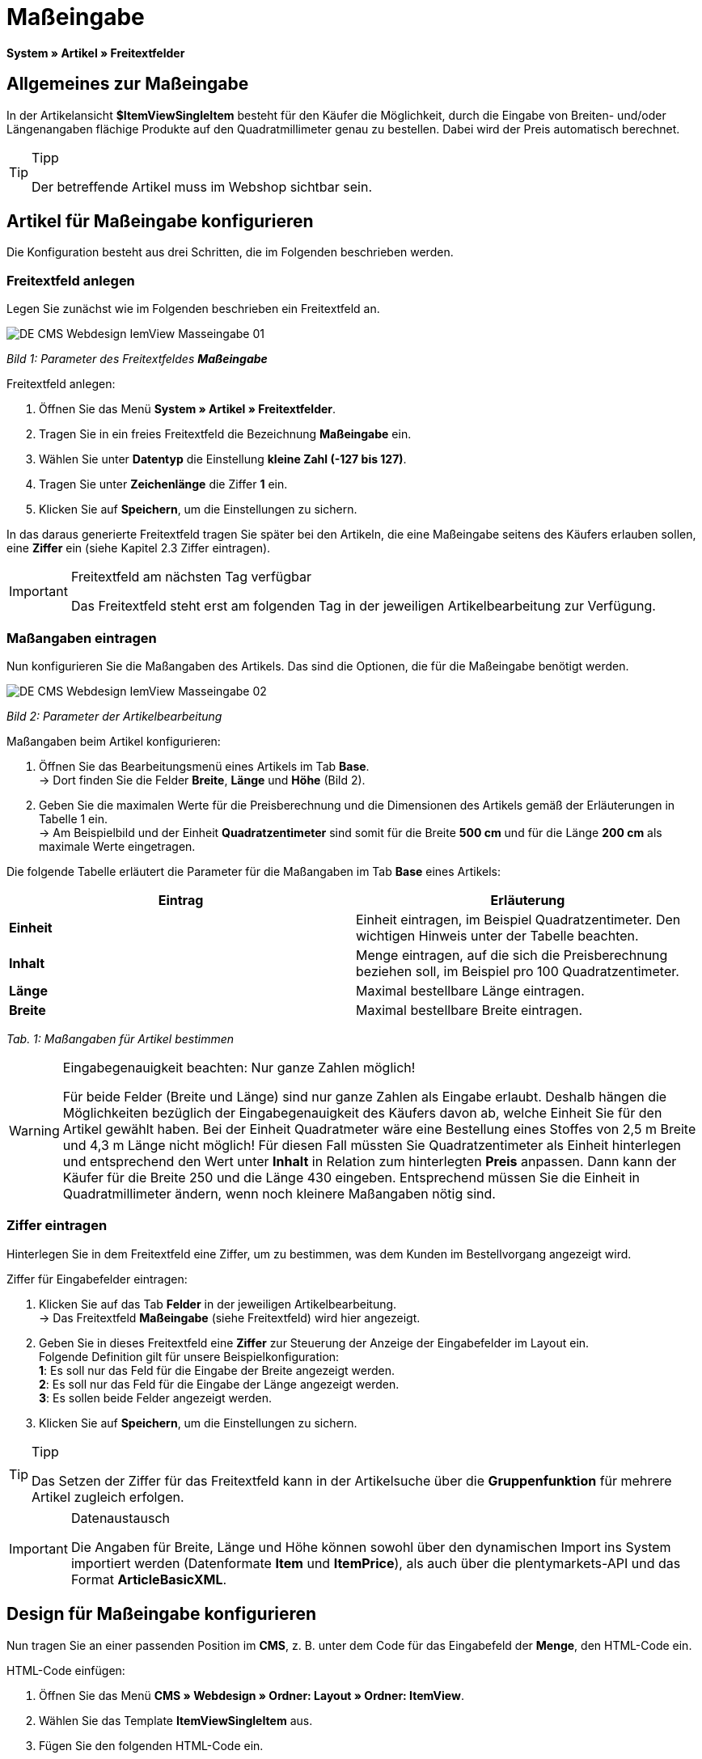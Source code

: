 = Maßeingabe
:lang: de
// include::{includedir}/_header.adoc[]
:keywords: Artikel nach Maß bestellen
:position: 10

**System » Artikel » Freitextfelder**

== Allgemeines zur Maßeingabe

In der Artikelansicht **$ItemViewSingleItem** besteht für den Käufer die Möglichkeit, durch die Eingabe von Breiten- und/oder Längenangaben flächige Produkte auf den Quadratmillimeter genau zu bestellen. Dabei wird der Preis automatisch berechnet.

[TIP]
.Tipp
====
Der betreffende Artikel muss im Webshop sichtbar sein.
====

== Artikel für Maßeingabe konfigurieren

Die Konfiguration besteht aus drei Schritten, die im Folgenden beschrieben werden.

=== Freitextfeld anlegen

Legen Sie zunächst wie im Folgenden beschrieben ein Freitextfeld an.

image::omni-channel/online-shop/_cms/webdesign/webdesign-bearbeiten/itemview/assets/DE-CMS-Webdesign-IemView-Masseingabe-01.png[]

__Bild 1: Parameter des Freitextfeldes **Maßeingabe**__

[.instruction]
Freitextfeld anlegen:

. Öffnen Sie das Menü **System » Artikel » Freitextfelder**.
. Tragen Sie in ein freies Freitextfeld die Bezeichnung **Maßeingabe** ein.
. Wählen Sie unter **Datentyp** die Einstellung **kleine Zahl (-127 bis 127)**.
. Tragen Sie unter **Zeichenlänge** die Ziffer **1** ein.
. Klicken Sie auf **Speichern**, um die Einstellungen zu sichern.

In das daraus generierte Freitextfeld tragen Sie später bei den Artikeln, die eine Maßeingabe seitens des Käufers erlauben sollen, eine **Ziffer** ein (siehe Kapitel 2.3 Ziffer eintragen).

[IMPORTANT]
.Freitextfeld am nächsten Tag verfügbar
====
Das Freitextfeld steht erst am folgenden Tag in der jeweiligen Artikelbearbeitung zur Verfügung.
====

=== Maßangaben eintragen

Nun konfigurieren Sie die Maßangaben des Artikels. Das sind die Optionen, die für die Maßeingabe benötigt werden.

image::omni-channel/online-shop/_cms/webdesign/webdesign-bearbeiten/itemview/assets/DE-CMS-Webdesign-IemView-Masseingabe-02.png[]

__Bild 2: Parameter der Artikelbearbeitung__

[.instruction]
Maßangaben beim Artikel konfigurieren:

. Öffnen Sie das Bearbeitungsmenü eines Artikels im Tab **Base**. +
→ Dort finden Sie die Felder **Breite**, **Länge** und **Höhe** (Bild 2).
. Geben Sie die maximalen Werte für die Preisberechnung und die Dimensionen des Artikels gemäß der Erläuterungen in Tabelle 1 ein. +
→ Am Beispielbild und der Einheit **Quadratzentimeter** sind somit für die Breite **500 cm** und für die Länge **200 cm** als maximale Werte eingetragen.

Die folgende Tabelle erläutert die Parameter für die Maßangaben im Tab **Base** eines Artikels:

[cols="a,a"]
|====
|Eintrag |Erläuterung

|**Einheit**
|Einheit eintragen, im Beispiel Quadratzentimeter. Den wichtigen Hinweis unter der Tabelle beachten.

|**Inhalt**
|Menge eintragen, auf die sich die Preisberechnung beziehen soll, im Beispiel pro 100 Quadratzentimeter.

|**Länge**
|Maximal bestellbare Länge eintragen.

|**Breite**
|Maximal bestellbare Breite eintragen.
|====

__Tab. 1: Maßangaben für Artikel bestimmen__

[WARNING]
.Eingabegenauigkeit beachten: Nur ganze Zahlen möglich!
====
Für beide Felder (Breite und Länge) sind nur ganze Zahlen als Eingabe erlaubt. Deshalb hängen die Möglichkeiten bezüglich der Eingabegenauigkeit des Käufers davon ab, welche Einheit Sie für den Artikel gewählt haben. Bei der Einheit Quadratmeter wäre eine Bestellung eines Stoffes von 2,5 m Breite und 4,3 m Länge nicht möglich! Für diesen Fall müssten Sie Quadratzentimeter als Einheit hinterlegen und entsprechend den Wert unter **Inhalt** in Relation zum hinterlegten **Preis** anpassen. Dann kann der Käufer für die Breite 250 und die Länge 430 eingeben. Entsprechend müssen Sie die Einheit in Quadratmillimeter ändern, wenn noch kleinere Maßangaben nötig sind.
====

=== Ziffer eintragen

Hinterlegen Sie in dem Freitextfeld eine Ziffer, um zu bestimmen, was dem Kunden im Bestellvorgang angezeigt wird.

[.instruction]
Ziffer für Eingabefelder eintragen:

. Klicken Sie auf das Tab **Felder** in der jeweiligen Artikelbearbeitung. +
→ Das Freitextfeld **Maßeingabe** (siehe Freitextfeld) wird hier angezeigt.
. Geben Sie in dieses Freitextfeld eine **Ziffer** zur Steuerung der Anzeige der Eingabefelder im Layout ein. +
Folgende Definition gilt für unsere Beispielkonfiguration: +
**1**: Es soll nur das Feld für die Eingabe der Breite angezeigt werden. +
**2**: Es soll nur das Feld für die Eingabe der Länge angezeigt werden. +
**3**: Es sollen beide Felder angezeigt werden.
. Klicken Sie auf **Speichern**, um die Einstellungen zu sichern.

[TIP]
.Tipp
====
Das Setzen der Ziffer für das Freitextfeld kann in der Artikelsuche über die **Gruppenfunktion** für mehrere Artikel zugleich erfolgen.
====

[IMPORTANT]
.Datenaustausch
====
Die Angaben für Breite, Länge und Höhe können sowohl über den dynamischen Import ins System importiert werden (Datenformate **Item** und **ItemPrice**), als auch über die plentymarkets-API und das Format **ArticleBasicXML**.
====

== Design für Maßeingabe konfigurieren

Nun tragen Sie an einer passenden Position im **CMS**, z. B. unter dem Code für das Eingabefeld der **Menge**, den HTML-Code ein.

[.instruction]
HTML-Code einfügen:

. Öffnen Sie das Menü **CMS » Webdesign » Ordner: Layout » Ordner: ItemView**.
. Wählen Sie das Template **ItemViewSingleItem** aus.
. Fügen Sie den folgenden HTML-Code ein.
. Klicken Sie auf **Speichern**, um die Einstellungen zu sichern.

[cols=""]
|====
|
[source,xml]
----
{% if $Free[10]>0 %}
<table>
<tbody>
{% if $Free[10]==1 %}
<tr>
<th>Breite (nur)</th>
<td>$InputWidth $InputMeasureUnit <input id="input_length" name="input_length" value="$Length" class="PlentyOrder_InputLength" type="hidden" /></td>
</tr>
{% endif %}
{% if $Free[10]==2 %}
<tr>
<th>Länge (nur)</th>
<td>$InputLength $InputMeasureUnit <input id="input_width" name="input_width" value="$Width" class="PlentyOrder_InputWidth" type="hidden" /></td>
</tr>
{% endif %}
{% if $Free[10]==3 %}
<tr>
<th>Breite</th>
<td>$InputWidth $InputMeasureUnit</td>
</tr>
<tr>
<th>Länge</th>
<td>$InputLength $InputMeasureUnit</td>
</tr>
{% endif %}
</tbody>
</table>
{% endif %}

----

|====

[WARNING]
.Ziffer ersetzen
====
Ersetzen Sie bei den Template-Variablen **$Free[10]** in obigem Code die Ziffer 10 ggf. durch die für Ihre Konfiguration zutreffende Ziffer Ihres Freitextfeldes.
====

Hier werden folgende neue **Template-Variablen** benutzt, die es nur in der Ansicht **ItemViewSingleItem** gibt:

* **$InputWidth**: Erzeugt das Eingabeformular für die Breite mit der CSS-Klasse **PlentyOrder_InputWidth**
* **$InputLength**: Erzeugt das Eingabeformular für die Länge mit der CSS-Klasse **PlentyOrder_InputLength**
* **$InputMeasureUnit**: Gibt die Einheit für die Eingabe zurück. Die Werte können 'm', 'cm' oder 'mm' sein, abhänging von der Einheit, die am Artikelpreis definiert wurde (am obigen Beispiel ist die Einheit am Artikelpreis Quadratzentimeter, also liefert$InputMeasureUnit'cm').

Neu sind auch die Template-Variablen **$Width** und **$Length** für die im Artikel angegebenen Werte **Breite** und **Länge**.

Der generierte HTML-Code sieht im Browser für die Beispielkonfiguration für die Ziffer 3 im Freitextfeld folgendermaßen aus:

[cols=""]
|====
|
[source,xml]
----
<table
<tbody
<tr
<thBreite</th>
<td<input class="PlentyOrder_InputWidth" id="input_width" name="input_width" type="text" value="0" /> cm</td>
</tr>
<tr
<thLänge</th>
<td<input class="PlentyOrder_InputLength" id="input_length" name="input_length" type="text" value="0" /> cm</td>
</tr>
</tbody>
</table>

----

|====

Bild 3 zeigt die daraus generierte Ansicht in Ihrem Webshop:

image::omni-channel/online-shop/_cms/webdesign/webdesign-bearbeiten/itemview/assets/DE-CMS-Webdesign-IemView-Masseingabe-03.png[]

__Bild 3: Eingabefelder für Maßeingabe im Webshop__

== Eingabefeld verbergen

[WARNING]
.Wichtig für verborgene Felder
====
Wenn Sie nur ein Eingabefeld benutzen möchten (nur Breite oder nur Länge), so muss die andere Dimension trotzdem angegeben werden, damit die **Flächen** und damit auch die **Preise** korrekt berechnet werden können. Es reicht dabei, die Hidden-Felder wie am nachfolgenden Beispiel-Code zu hinterlegen (vgl. Bild 3, Code für Ziffer 1 und 2).
====

Wenn z. B. nur die **Breite** eingegeben werden soll, weil Ihr Produkt eine feste Länge hat, die nicht unterteilt werden kann oder soll, so muss die Länge folgendermaßen verborgen hinterlegt werden:

[cols=""]
|====
|
[source,xml]
----
<input class="PlentyOrder_InputLength" id="input_length" name="input_length" type="hidden" value="$Length" />

----

|====

[IMPORTANT]
.Variablen-Funktion
====
Die Template-Variable **$Length** gibt automatisch die unter **Länge** in den Artikeldaten hinterlegte Länge aus. +
Das selbe gilt unter Eingabe der Template-Variable **$Width** im umgekehrten Fall, dass die Breite festgelegt ist und nur die Länge eingegeben werden soll.
====
